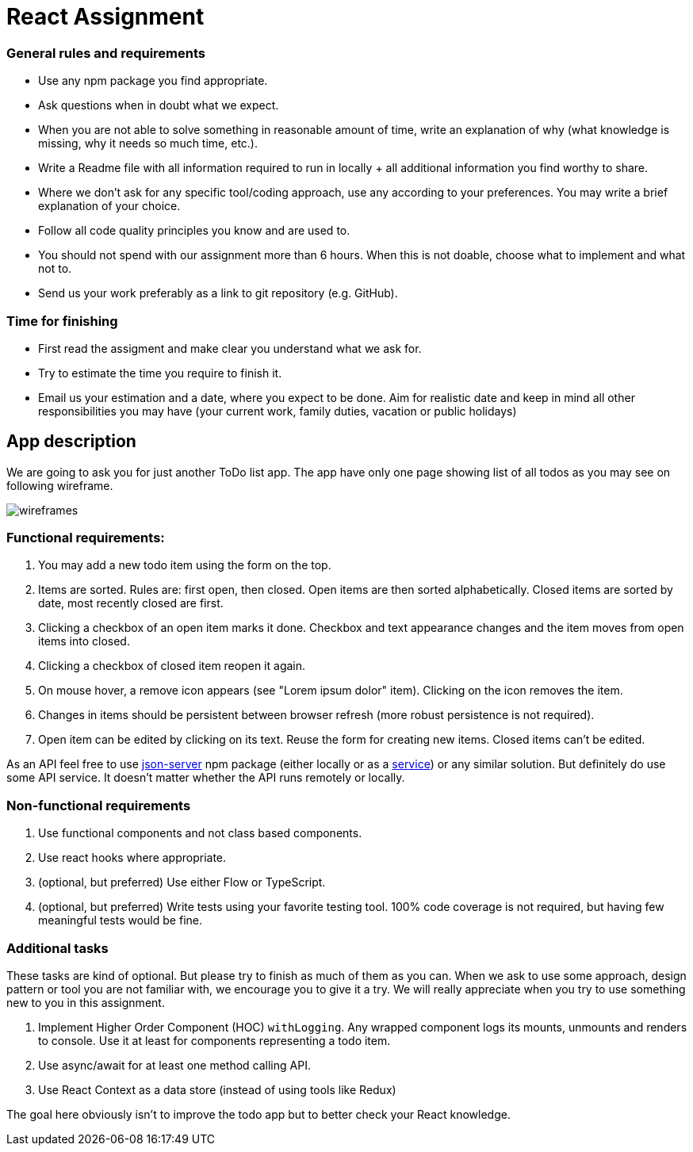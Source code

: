 = React Assignment

=== General rules and requirements

* Use any npm package you find appropriate.
* Ask questions when in doubt what we expect.
* When you are not able to solve something in reasonable amount of time, write an explanation of why
(what knowledge is missing, why it needs so much time, etc.).
* Write a Readme file with all information required to run in locally + all additional information you find worthy to share.
* Where we don't ask for any specific tool/coding approach, use any according to your preferences.
You may write a brief explanation of your choice.
* Follow all code quality principles you know and are used to.
* You should not spend with our assignment more than 6 hours.
When this is not doable, choose what to implement and what not to.
* Send us your work preferably as a link to git repository (e.g. GitHub).


=== Time for finishing
* First read the assigment and make clear you understand what we ask for.
* Try to estimate the time you require to finish it.
* Email us your estimation and a date, where you expect to be done.
Aim for realistic date and keep in mind all other responsibilities you may have
(your current work, family duties, vacation or public holidays)


== App description
We are going to ask you for just another ToDo list app.
The app have only one page showing list of all todos as you may see on following wireframe.

image::wireframes.jpg[]

=== Functional requirements:
. You may add a new todo item using the form on the top.
. Items are sorted. Rules are: first open, then closed. Open items are then sorted alphabetically.
Closed items are sorted by date, most recently closed are first.
. Clicking a checkbox of an open item marks it done.
Checkbox and text appearance changes and the item moves from open items into closed.
. Clicking a checkbox of closed item reopen it again.
. On mouse hover, a remove icon appears (see "Lorem ipsum dolor" item). Clicking on the icon removes the item.
. Changes in items should be persistent between browser refresh (more robust persistence is not required).
. Open item can be edited by clicking on its text. Reuse the form for creating new items. Closed items can't be edited.

As an API feel free to use https://github.com/typicode/json-server[json-server] npm package (either locally or as a https://jsonplaceholder.typicode.com[service]) or any similar solution.
But definitely do use some API service. It doesn't matter whether the API runs remotely or locally.

=== Non-functional requirements
. Use functional components and not class based components.
. Use react hooks where appropriate.
. (optional, but preferred) Use either Flow or TypeScript.
. (optional, but preferred) Write tests using your favorite testing tool.
100% code coverage is not required, but having few meaningful tests would be fine.


=== Additional tasks
These tasks are kind of optional. But please try to finish as much of them as you can.
When we ask to use some approach, design pattern or tool you are not familiar with, we encourage you to give it a try.
We will really appreciate when you try to use something new to you in this assignment.

. Implement Higher Order Component (HOC) `withLogging`. Any wrapped component logs its mounts, unmounts and renders to console.
Use it at least for components representing a todo item.
. Use async/await for at least one method calling API.
. Use React Context as a data store (instead of using tools like Redux)

The goal here obviously isn't to improve the todo app but to better check your React knowledge.
